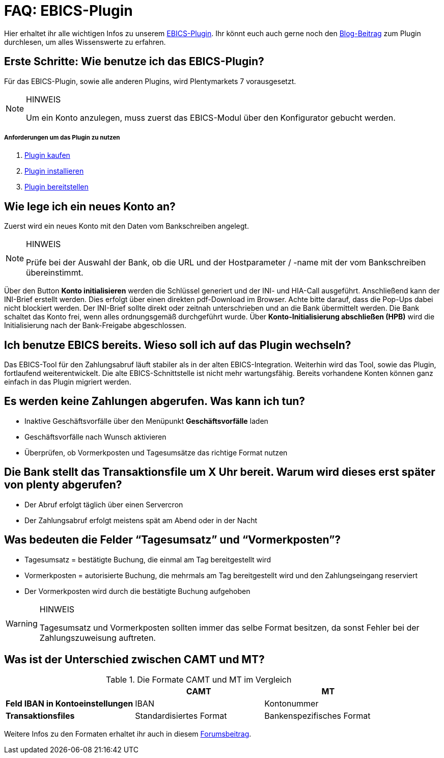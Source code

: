 = FAQ: EBICS-Plugin
:lang: de
:description: Die wichtigsten Fragen und Antworten zum EBICS-Plugin.
:keywords: EBICS, Plugin, FAQ, Konto, Bankbuchungen, Vorkasse, Überweisung, HBCI, IBAN, Zahlungen

Hier erhaltet ihr alle wichtigen Infos zu unserem link:https://marketplace.plentymarkets.com/plugins/payment/EBICS_5098[EBICS-Plugin^].
Ihr könnt euch auch gerne noch den link:https://www.plentymarkets.eu/blog/plentyCommunity-Projekt-EBICS-Komplett-auf-den-Anwender-ausgerichtet/b-1941/[Blog-Beitrag^] zum Plugin durchlesen, um alles Wissenswerte zu erfahren.

== Erste Schritte: Wie benutze ich das EBICS-Plugin?
Für das EBICS-Plugin, sowie alle anderen Plugins, wird Plentymarkets 7 vorausgesetzt.

[NOTE]
.HINWEIS
====
Um ein Konto anzulegen, muss zuerst das EBICS-Modul über den Konfigurator gebucht werden.
====

[discrete]
===== Anforderungen um das Plugin zu nutzen
. <<basics/erste-schritte/plugins#10, Plugin kaufen>>
. <<basics/erste-schritte/plugins#20, Plugin installieren>>
. <<basics/erste-schritte/plugins#50, Plugin bereitstellen>>

== Wie lege ich ein neues Konto an?
Zuerst wird ein neues Konto mit den Daten vom Bankschreiben angelegt.

[NOTE]
.HINWEIS
====
Prüfe bei der Auswahl der Bank, ob die URL und der Hostparameter / -name mit der vom Bankschreiben übereinstimmt.
====

Über den Button *Konto initialisieren* werden die Schlüssel generiert und der INI- und HIA-Call ausgeführt.
Anschließend kann der INI-Brief erstellt werden. Dies erfolgt über einen direkten pdf-Download im Browser.
Achte bitte darauf, dass die Pop-Ups dabei nicht blockiert werden.
Der INI-Brief sollte direkt oder zeitnah unterschrieben und an die Bank übermittelt werden.
Die Bank schaltet das Konto frei, wenn alles ordnungsgemäß durchgeführt wurde.
Über *Konto-Initialisierung abschließen (HPB)* wird die Initialisierung nach der Bank-Freigabe abgeschlossen.

== Ich benutze EBICS bereits. Wieso soll ich auf das Plugin wechseln?
Das EBICS-Tool für den Zahlungsabruf läuft stabiler als in der alten EBICS-Integration.
Weiterhin wird das Tool, sowie das Plugin, fortlaufend weiterentwickelt.
Die alte EBICS-Schnittstelle ist nicht mehr wartungsfähig.
Bereits vorhandene Konten können ganz einfach in das Plugin migriert werden.

== Es werden keine Zahlungen abgerufen. Was kann ich tun?
* Inaktive Geschäftsvorfälle über den Menüpunkt *Geschäftsvorfälle* laden
* Geschäftsvorfälle nach Wunsch aktivieren
* Überprüfen, ob Vormerkposten und Tagesumsätze das richtige Format nutzen

== Die Bank stellt das Transaktionsfile um X Uhr bereit. Warum wird dieses erst später von plenty abgerufen?
* Der Abruf erfolgt täglich über einen Servercron
* Der Zahlungsabruf erfolgt meistens spät am Abend oder in der Nacht

== Was bedeuten die Felder “Tagesumsatz” und “Vormerkposten”?
* Tagesumsatz = bestätigte Buchung, die einmal am Tag bereitgestellt wird
* Vormerkposten = autorisierte Buchung, die mehrmals am Tag bereitgestellt wird und den Zahlungseingang reserviert
* Der Vormerkposten wird durch die bestätigte Buchung aufgehoben

[WARNING]
.HINWEIS
====
Tagesumsatz und Vormerkposten sollten immer das selbe Format besitzen, da sonst Fehler bei der Zahlungszuweisung auftreten.
====

== Was ist der Unterschied zwischen CAMT und MT?

.Die Formate CAMT und MT im Vergleich
|===
| |CAMT |MT

|*Feld IBAN in Kontoeinstellungen*
|IBAN
|Kontonummer

|*Transaktionsfiles*
|Standardisiertes Format
|Bankenspezifisches Format

|===

Weitere Infos zu den Formaten erhaltet ihr auch in diesem link:https://forum.plentymarkets.com/t/vormerkposten-camt052-oder-mt942-bei-postbank-taeglich-abruf-um-13-uhr-und-17-uhr-moeglich/120442/2[Forumsbeitrag^].
